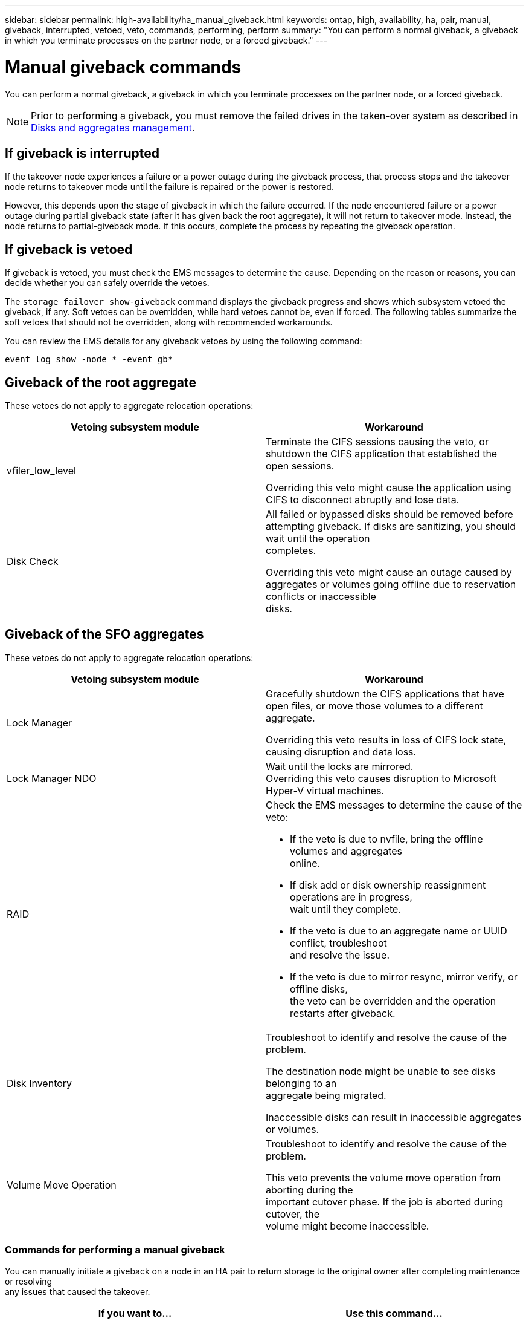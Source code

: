 ---
sidebar: sidebar
permalink: high-availability/ha_manual_giveback.html
keywords: ontap, high, availability, ha, pair, manual, giveback, interrupted, vetoed, veto, commands, performing, perform
summary: "You can perform a normal giveback, a giveback in which you terminate processes on the partner node, or a forced giveback."
---

= Manual giveback commands
:hardbreaks:
:nofooter:
:icons: font
:linkattrs:
:imagesdir: ./media/

[.lead]
You can perform a normal giveback, a giveback in which you terminate processes on the partner node, or a forced giveback.

NOTE: Prior to performing a giveback, you must remove the failed drives in the taken-over system as described in https://docs.netapp.com/us-en/ontap/disks-aggregates/index.html[Disks and aggregates management].

== If giveback is interrupted

If the takeover node experiences a failure or a power outage during the giveback process, that process stops and the takeover node returns to takeover mode until the failure is repaired or the power is restored.

However, this depends upon the stage of giveback in which the failure occurred. If the node encountered failure or a power outage during partial giveback state (after it has given back the root aggregate), it will not return to takeover mode. Instead, the node returns to partial-giveback mode.  If this occurs, complete the process by repeating the giveback operation.


== If giveback is vetoed

If giveback is vetoed, you must check the EMS messages to determine the cause. Depending on the reason or reasons, you can decide whether you can safely override the vetoes.

The `storage failover show-giveback` command displays the giveback progress and shows which subsystem vetoed the giveback, if any. Soft vetoes can be overridden, while hard vetoes cannot be, even if forced. The following tables summarize the soft vetoes that should not be overridden, along with recommended workarounds.

You can review the EMS details for any giveback vetoes by using the following command:

`event log show -node * -event gb*`

== Giveback of the root aggregate

These vetoes do not apply to aggregate relocation operations:


[cols=",",options="header",]
|===
a| Vetoing subsystem module |Workaround
a| vfiler_low_level
a| Terminate the CIFS sessions causing the veto, or shutdown the CIFS application that established the open sessions.

Overriding this veto might cause the application using CIFS to disconnect abruptly and lose data.
a| Disk Check
a| All failed or bypassed disks should be removed before attempting giveback. If disks are sanitizing, you should wait until the operation
completes.

Overriding this veto might cause an outage caused by aggregates or volumes going offline due to reservation conflicts or inaccessible
disks.
|===

== Giveback of the SFO aggregates

These vetoes do not apply to aggregate relocation operations:

[cols=",",options="header",]
|===
| Vetoing subsystem module |Workaround
a| Lock Manager
a| Gracefully shutdown the CIFS applications that have open files, or move those volumes to a different aggregate.

Overriding this veto results in loss of CIFS lock state, causing disruption and data loss.

a| Lock Manager NDO

a| Wait until the locks are mirrored.
Overriding this veto causes disruption to Microsoft Hyper-V virtual machines.

|RAID
a| Check the EMS messages to determine the cause of the veto:

* {blank}
+

If the veto is due to nvfile, bring the offline volumes and aggregates
online.

* {blank}
+

If disk add or disk ownership reassignment operations are in progress,
wait until they complete.

* {blank}
+

If the veto is due to an aggregate name or UUID conflict, troubleshoot
and resolve the issue.

* {blank}
+

If the veto is due to mirror resync, mirror verify, or offline disks,
the veto can be overridden and the operation restarts after giveback.


|Disk Inventory a|
Troubleshoot to identify and resolve the cause of the problem.

The destination node might be unable to see disks belonging to an
aggregate being migrated.

Inaccessible disks can result in inaccessible aggregates or volumes.

|Volume Move Operation a|
Troubleshoot to identify and resolve the cause of the problem.

This veto prevents the volume move operation from aborting during the
important cutover phase. If the job is aborted during cutover, the
volume might become inaccessible.

|===

=== Commands for performing a manual giveback

You can manually initiate a giveback on a node in an HA pair to return storage to the original owner after completing maintenance or resolving
any issues that caused the takeover.


[cols=",",options="header",]
|===
a| If you want to...|*Use this command...*
a| Give back storage to a partner node
|`storage failover giveback ‑ofnode _nodename_`

a| Give back storage even if the partner is not in the waiting for giveback mode

a| `storage failover giveback ‑ofnode _nodename_`
`‑require‑partner‑waiting false`

Do not use this option unless a longer client outage is acceptable.

|Give back storage even if processes are vetoing the giveback operation (force the giveback)
a| `storage failover giveback ‑ofnode _nodename_`
`‑override‑vetoes true`

Use of this option can potentially lead to longer client outage, or aggregates and volumes not coming online after the giveback.

|Give back only the CFO aggregates (the root aggregate)
a| `storage failover giveback ‑ofnode _nodename_`

`‑only‑cfo‑aggregates true`

|Monitor the progress of giveback after you issue the giveback command
| `storage failover show‑giveback`
|===
